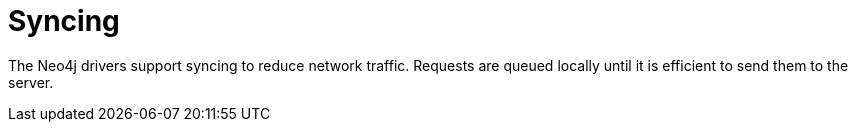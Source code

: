 [[syncing]]
= Syncing

The Neo4j drivers support syncing to reduce network traffic.
Requests are queued locally until it is efficient to send them to the server.
